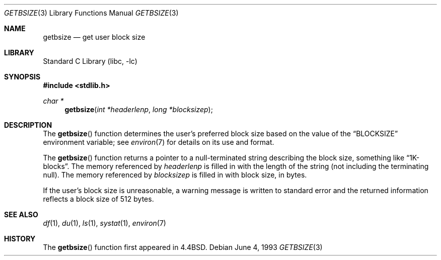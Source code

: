 .\" Copyright (c) 1993
.\"	The Regents of the University of California.  All rights reserved.
.\"
.\" Redistribution and use in source and binary forms, with or without
.\" modification, are permitted provided that the following conditions
.\" are met:
.\" 1. Redistributions of source code must retain the above copyright
.\"    notice, this list of conditions and the following disclaimer.
.\" 2. Redistributions in binary form must reproduce the above copyright
.\"    notice, this list of conditions and the following disclaimer in the
.\"    documentation and/or other materials provided with the distribution.
.\" 3. All advertising materials mentioning features or use of this software
.\"    must display the following acknowledgement:
.\"	This product includes software developed by the University of
.\"	California, Berkeley and its contributors.
.\" 4. Neither the name of the University nor the names of its contributors
.\"    may be used to endorse or promote products derived from this software
.\"    without specific prior written permission.
.\"
.\" THIS SOFTWARE IS PROVIDED BY THE REGENTS AND CONTRIBUTORS ``AS IS'' AND
.\" ANY EXPRESS OR IMPLIED WARRANTIES, INCLUDING, BUT NOT LIMITED TO, THE
.\" IMPLIED WARRANTIES OF MERCHANTABILITY AND FITNESS FOR A PARTICULAR PURPOSE
.\" ARE DISCLAIMED.  IN NO EVENT SHALL THE REGENTS OR CONTRIBUTORS BE LIABLE
.\" FOR ANY DIRECT, INDIRECT, INCIDENTAL, SPECIAL, EXEMPLARY, OR CONSEQUENTIAL
.\" DAMAGES (INCLUDING, BUT NOT LIMITED TO, PROCUREMENT OF SUBSTITUTE GOODS
.\" OR SERVICES; LOSS OF USE, DATA, OR PROFITS; OR BUSINESS INTERRUPTION)
.\" HOWEVER CAUSED AND ON ANY THEORY OF LIABILITY, WHETHER IN CONTRACT, STRICT
.\" LIABILITY, OR TORT (INCLUDING NEGLIGENCE OR OTHERWISE) ARISING IN ANY WAY
.\" OUT OF THE USE OF THIS SOFTWARE, EVEN IF ADVISED OF THE POSSIBILITY OF
.\" SUCH DAMAGE.
.\"
.\"     @(#)getbsize.3	8.1 (Berkeley) 6/4/93
.\" $FreeBSD: src/lib/libc/gen/getbsize.3,v 1.5.2.3 2001/12/14 18:33:51 ru Exp $
.\" $DragonFly: src/lib/libc/gen/getbsize.3,v 1.2 2003/06/17 04:26:42 dillon Exp $
.\"
.Dd June 4, 1993
.Dt GETBSIZE 3
.Os
.Sh NAME
.Nm getbsize
.Nd get user block size
.Sh LIBRARY
.Lb libc
.Sh SYNOPSIS
.In stdlib.h
.Ft char *
.Fn getbsize "int *headerlenp" "long *blocksizep"
.Sh DESCRIPTION
The
.Fn getbsize
function determines the user's preferred block size based on the value of the
.Dq BLOCKSIZE
environment variable; see
.Xr environ 7
for details on its use and format.
.Pp
The
.Fn getbsize
function returns a pointer to a null-terminated string describing
the block size, something like
.Dq 1K-blocks .
The memory referenced by
.Fa headerlenp
is filled in with the length of the string (not including the
terminating null).
The memory referenced by
.Fa blocksizep
is filled in with block size, in bytes.
.Pp
If the user's block size is unreasonable, a warning message is
written to standard error and the returned information reflects
a block size of 512 bytes.
.Sh SEE ALSO
.Xr df 1 ,
.Xr du 1 ,
.Xr ls 1 ,
.Xr systat 1 ,
.Xr environ 7
.Sh HISTORY
The
.Fn getbsize
function first appeared in
.Bx 4.4 .
